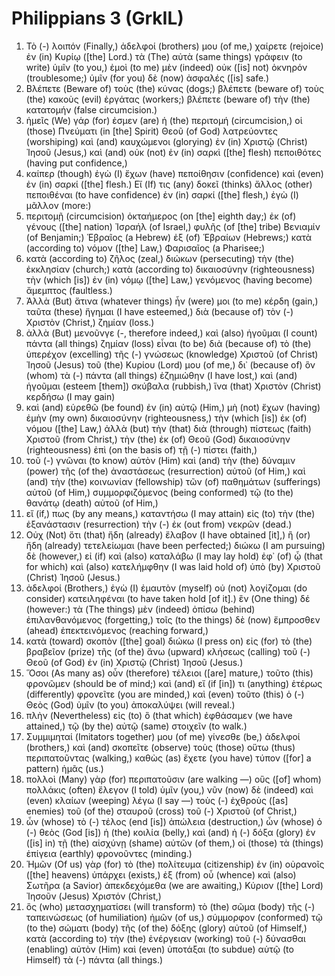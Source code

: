 * Philippians 3 (GrkIL)
:PROPERTIES:
:ID: GrkIL/50-PHI03
:END:

1. Τὸ (-) λοιπόν (Finally,) ἀδελφοί (brothers) μου (of me,) χαίρετε (rejoice) ἐν (in) Κυρίῳ ([the] Lord.) τὰ (The) αὐτὰ (same things) γράφειν (to write) ὑμῖν (to you,) ἐμοὶ (to me) μὲν (indeed) οὐκ ([is] not) ὀκνηρόν (troublesome;) ὑμῖν (for you) δὲ (now) ἀσφαλές ([is] safe.)
2. Βλέπετε (Beware of) τοὺς (the) κύνας (dogs;) βλέπετε (beware of) τοὺς (the) κακοὺς (evil) ἐργάτας (workers;) βλέπετε (beware of) τὴν (the) κατατομήν (false circumcision.)
3. ἡμεῖς (We) γάρ (for) ἐσμεν (are) ἡ (the) περιτομή (circumcision,) οἱ (those) Πνεύματι (in [the] Spirit) Θεοῦ (of God) λατρεύοντες (worshiping) καὶ (and) καυχώμενοι (glorying) ἐν (in) Χριστῷ (Christ) Ἰησοῦ (Jesus,) καὶ (and) οὐκ (not) ἐν (in) σαρκὶ ([the] flesh) πεποιθότες (having put confidence,)
4. καίπερ (though) ἐγὼ (I) ἔχων (have) πεποίθησιν (confidence) καὶ (even) ἐν (in) σαρκί ([the] flesh.) Εἴ (If) τις (any) δοκεῖ (thinks) ἄλλος (other) πεποιθέναι (to have confidence) ἐν (in) σαρκί ([the] flesh,) ἐγὼ (I) μᾶλλον (more:)
5. περιτομῇ (circumcision) ὀκταήμερος (on [the] eighth day;) ἐκ (of) γένους ([the] nation) Ἰσραήλ (of Israel,) φυλῆς (of [the] tribe) Βενιαμίν (of Benjamin;) Ἑβραῖος (a Hebrew) ἐξ (of) Ἑβραίων (Hebrews;) κατὰ (according to) νόμον ([the] Law,) Φαρισαῖος (a Pharisee;)
6. κατὰ (according to) ζῆλος (zeal,) διώκων (persecuting) τὴν (the) ἐκκλησίαν (church;) κατὰ (according to) δικαιοσύνην (righteousness) τὴν (which [is]) ἐν (in) νόμῳ ([the] Law,) γενόμενος (having become) ἄμεμπτος (faultless.)
7. Ἀλλὰ (But) ἅτινα (whatever things) ἦν (were) μοι (to me) κέρδη (gain,) ταῦτα (these) ἥγημαι (I have esteemed,) διὰ (because of) τὸν (-) Χριστὸν (Christ,) ζημίαν (loss.)
8. ἀλλὰ (But) μενοῦνγε (-, therefore indeed,) καὶ (also) ἡγοῦμαι (I count) πάντα (all things) ζημίαν (loss) εἶναι (to be) διὰ (because of) τὸ (the) ὑπερέχον (excelling) τῆς (-) γνώσεως (knowledge) Χριστοῦ (of Christ) Ἰησοῦ (Jesus) τοῦ (the) Κυρίου (Lord) μου (of me,) δι᾽ (because of) ὃν (whom) τὰ (-) πάντα (all things) ἐζημιώθην (I have lost,) καὶ (and) ἡγοῦμαι (esteem [them]) σκύβαλα (rubbish,) ἵνα (that) Χριστὸν (Christ) κερδήσω (I may gain)
9. καὶ (and) εὑρεθῶ (be found) ἐν (in) αὐτῷ (Him,) μὴ (not) ἔχων (having) ἐμὴν (my own) δικαιοσύνην (righteousness,) τὴν (which [is]) ἐκ (of) νόμου ([the] Law,) ἀλλὰ (but) τὴν (that) διὰ (through) πίστεως (faith) Χριστοῦ (from Christ,) τὴν (the) ἐκ (of) Θεοῦ (God) δικαιοσύνην (righteousness) ἐπὶ (on the basis of) τῇ (-) πίστει (faith,)
10. τοῦ (-) γνῶναι (to know) αὐτὸν (Him) καὶ (and) τὴν (the) δύναμιν (power) τῆς (of the) ἀναστάσεως (resurrection) αὐτοῦ (of Him,) καὶ (and) τὴν (the) κοινωνίαν (fellowship) τῶν (of) παθημάτων (sufferings) αὐτοῦ (of Him,) συμμορφιζόμενος (being conformed) τῷ (to the) θανάτῳ (death) αὐτοῦ (of Him,)
11. εἴ (if,) πως (by any means,) καταντήσω (I may attain) εἰς (to) τὴν (the) ἐξανάστασιν (resurrection) τὴν (-) ἐκ (out from) νεκρῶν (dead.)
12. Οὐχ (Not) ὅτι (that) ἤδη (already) ἔλαβον (I have obtained [it],) ἢ (or) ἤδη (already) τετελείωμαι (have been perfected;) διώκω (I am pursuing) δὲ (however,) εἰ (if) καὶ (also) καταλάβω (I may lay hold) ἐφ᾽ (of) ᾧ (that for which) καὶ (also) κατελήμφθην (I was laid hold of) ὑπὸ (by) Χριστοῦ (Christ) Ἰησοῦ (Jesus.)
13. ἀδελφοί (Brothers,) ἐγὼ (I) ἐμαυτὸν (myself) οὐ (not) λογίζομαι (do consider) κατειληφέναι (to have taken hold [of it].) ἓν (One thing) δέ (however:) τὰ (The things) μὲν (indeed) ὀπίσω (behind) ἐπιλανθανόμενος (forgetting,) τοῖς (to the things) δὲ (now) ἔμπροσθεν (ahead) ἐπεκτεινόμενος (reaching forward,)
14. κατὰ (toward) σκοπὸν ([the] goal) διώκω (I press on) εἰς (for) τὸ (the) βραβεῖον (prize) τῆς (of the) ἄνω (upward) κλήσεως (calling) τοῦ (-) Θεοῦ (of God) ἐν (in) Χριστῷ (Christ) Ἰησοῦ (Jesus.)
15. Ὅσοι (As many as) οὖν (therefore) τέλειοι ([are] mature,) τοῦτο (this) φρονῶμεν (should be of mind;) καὶ (and) εἴ (if [in]) τι (anything) ἑτέρως (differently) φρονεῖτε (you are minded,) καὶ (even) τοῦτο (this) ὁ (-) Θεὸς (God) ὑμῖν (to you) ἀποκαλύψει (will reveal.)
16. πλὴν (Nevertheless) εἰς (to) ὃ (that which) ἐφθάσαμεν (we have attained,) τῷ (by the) αὐτῷ (same) στοιχεῖν (to walk.)
17. Συμμιμηταί (Imitators together) μου (of me) γίνεσθε (be,) ἀδελφοί (brothers,) καὶ (and) σκοπεῖτε (observe) τοὺς (those) οὕτω (thus) περιπατοῦντας (walking,) καθὼς (as) ἔχετε (you have) τύπον ([for] a pattern) ἡμᾶς (us.)
18. πολλοὶ (Many) γὰρ (for) περιπατοῦσιν (are walking —) οὓς ([of] whom) πολλάκις (often) ἔλεγον (I told) ὑμῖν (you,) νῦν (now) δὲ (indeed) καὶ (even) κλαίων (weeping) λέγω (I say —) τοὺς (-) ἐχθροὺς ([as] enemies) τοῦ (of the) σταυροῦ (cross) τοῦ (-) Χριστοῦ (of Christ,)
19. ὧν (whose) τὸ (-) τέλος (end [is]) ἀπώλεια (destruction,) ὧν (whose) ὁ (-) θεὸς (God [is]) ἡ (the) κοιλία (belly,) καὶ (and) ἡ (-) δόξα (glory) ἐν ([is] in) τῇ (the) αἰσχύνῃ (shame) αὐτῶν (of them,) οἱ (those) τὰ (things) ἐπίγεια (earthly) φρονοῦντες (minding.)
20. Ἡμῶν (Of us) γὰρ (for) τὸ (the) πολίτευμα (citizenship) ἐν (in) οὐρανοῖς ([the] heavens) ὑπάρχει (exists,) ἐξ (from) οὗ (whence) καὶ (also) Σωτῆρα (a Savior) ἀπεκδεχόμεθα (we are awaiting,) Κύριον ([the] Lord) Ἰησοῦν (Jesus) Χριστόν (Christ,)
21. ὃς (who) μετασχηματίσει (will transform) τὸ (the) σῶμα (body) τῆς (-) ταπεινώσεως (of humiliation) ἡμῶν (of us,) σύμμορφον (conformed) τῷ (to the) σώματι (body) τῆς (of the) δόξης (glory) αὐτοῦ (of Himself,) κατὰ (according to) τὴν (the) ἐνέργειαν (working) τοῦ (-) δύνασθαι (enabling) αὐτὸν (Him) καὶ (even) ὑποτάξαι (to subdue) αὑτῷ (to Himself) τὰ (-) πάντα (all things.)
